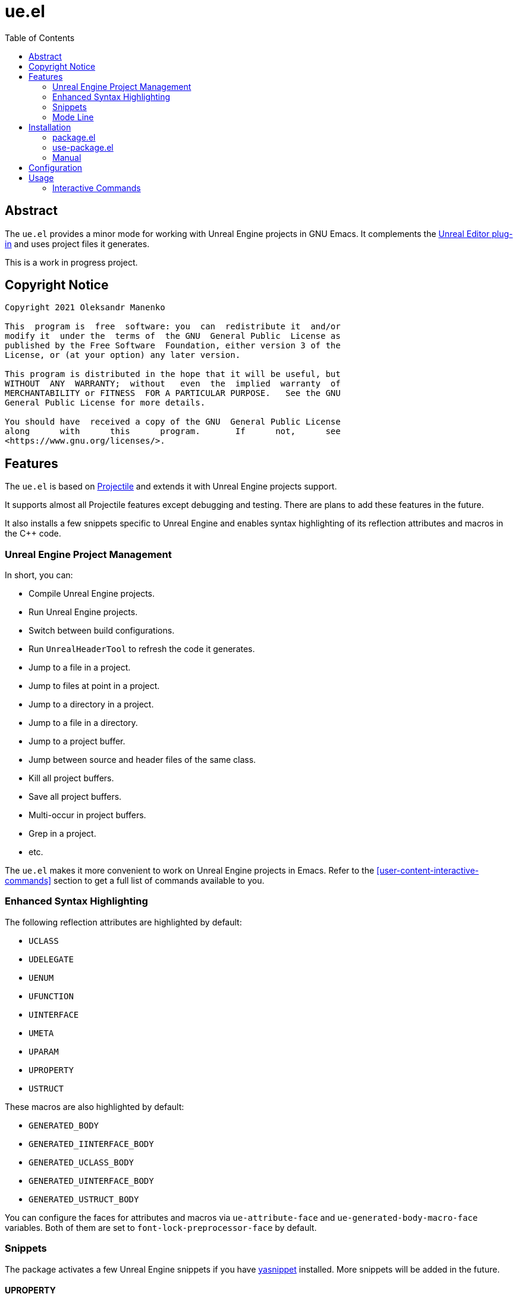 = ue.el
:toc:
// Enable experimental attribute to support kbd macro.
:experimental:
// Names
:project-name: pass:normal[`ue.el`]
// URIs
:uri-ag: https://github.com/Wilfred/ag.el
:uri-grep: https://www.gnu.org/software/grep/
:uri-magit: https://magit.vc/
:uri-multi-occur: https://www.emacswiki.org/emacs/OccurMode#h5o-10
:uri-plugin: https://gitlab.com/unrealemacs/emacs-sourcecode-access
:uri-projectile-commands: https://docs.projectile.mx/projectile/usage.html#interactive-commands
:uri-projectile: https://github.com/bbatsov/projectile
:uri-rg: https://github.com/dajva/rg.el
:uri-ripgrep: https://github.com/BurntSushi/ripgrep
:uri-the-silver-searcher: https://github.com/ggreer/the_silver_searcher
:uri-yasnippet: https://github.com/joaotavora/yasnippet
:uri-melpa: https://melpa.org/#/
:uri-use-package: https://github.com/jwiegley/use-package
:uri-example-emacs-config: https://gitlab.com/unrealemacs/emacsconfig

== Abstract

The  {project-name} provides  a  minor mode  for  working with  Unreal
Engine projects in GNU  Emacs.  It complements the {uri-plugin}[Unreal
Editor plug-in] and uses project files it generates.

This is a work in progress project.

== Copyright Notice

....
Copyright 2021 Oleksandr Manenko

This  program is  free  software: you  can  redistribute it  and/or
modify it  under the  terms of  the GNU  General Public  License as
published by the Free Software  Foundation, either version 3 of the
License, or (at your option) any later version.

This program is distributed in the hope that it will be useful, but
WITHOUT  ANY  WARRANTY;  without   even  the  implied  warranty  of
MERCHANTABILITY or FITNESS  FOR A PARTICULAR PURPOSE.   See the GNU
General Public License for more details.

You should have  received a copy of the GNU  General Public License
along      with      this      program.       If      not,      see
<https://www.gnu.org/licenses/>.
....

== Features

The  {project-name}  is   based  on  {uri-projectile}[Projectile]  and
extends it with Unreal Engine projects support.

It  supports  almost  all  Projectile features  except  debugging  and
testing. There are plans to add these features in the future.

It also installs a few snippets  specific to Unreal Engine and enables
syntax highlighting of its reflection attributes and macros in the C++
code.

=== Unreal Engine Project Management

In short, you can:

- Compile Unreal Engine projects.
- Run Unreal Engine projects.
- Switch between build configurations.
- Run `UnrealHeaderTool` to refresh the code it generates.
- Jump to a file in a project.
- Jump to files at point in a project.
- Jump to a directory in a project.
- Jump to a file in a directory.
- Jump to a project buffer.
- Jump between source and header files of the same class.
- Kill all project buffers.
- Save all project buffers.
- Multi-occur in project buffers.
- Grep in a project.
- etc.

The {project-name} makes  it more convenient to work  on Unreal Engine
projects in Emacs.  Refer to the <<user-content-interactive-commands>>
section to get a full list of commands available to you.

=== Enhanced Syntax Highlighting

The following reflection attributes are highlighted by default:

- `UCLASS`
- `UDELEGATE`
- `UENUM`
- `UFUNCTION`
- `UINTERFACE`
- `UMETA`
- `UPARAM`
- `UPROPERTY`
- `USTRUCT`

These macros are also highlighted by default:

- `GENERATED_BODY`
- `GENERATED_IINTERFACE_BODY`
- `GENERATED_UCLASS_BODY`
- `GENERATED_UINTERFACE_BODY`
- `GENERATED_USTRUCT_BODY`

You  can   configure  the   faces  for   attributes  and   macros  via
`ue-attribute-face` and `ue-generated-body-macro-face` variables. Both
of them are set to `font-lock-preprocessor-face` by default.

=== Snippets

The  package  activates a  few  Unreal  Engine  snippets if  you  have
{uri-yasnippet}[yasnippet] installed.  More snippets  will be added in
the future.

==== UPROPERTY

|=====================================================================
| Key | Description
|`upc`| Component `UPROPERTY`
|`upe`| `UPROPERTY(EditDefaultsOnly)`
|`ups`| `TSubclassOf UPROPERTY`
|`upv`| `UPROPERTY(VisibleEverywhere)`
|=====================================================================

==== UFUNCTION

|=====================================================================
| Key | Description
|`uff`| `UFUNCTION(BlueprintCallable)`
|`ufp`| `UFUNCTION(BlueprintPure)`
|=====================================================================

==== Logging

|=====================================================================
| Key | Description
|`uld`| Declare a custom log category (use it in a header file)
|`uli`| Implement a custom log category (use it in a source file)
|`ull`| Write a message to the log
|=====================================================================

==== Events

Every event snippet uses the same mnemonic rules:

....
 +--- Operation
 |    i-mplement event handler
 |    d-eclare event handler
 |    s-ubscribe to event
 V
uioncomponentbeginoverlap
^ ^                     ^
| |     Event Name      |
| +---------------------+
|
+-- Every ue.el snippet starts with 'u'.
....

The  following event  snippets available  at the  moment and  more are
coming in the future:

|=====================================================================
| Key                       | Description
|`udoncomponentbeginoverlap`| Declare `OnComponentBeginOverlap` event
handler
|`uioncomponentbeginoverlap`| Implement `OnComponentBeginOverlap`
event handler
|`usoncomponentbeginoverlap`| Subscribe to `OnComponentBeginOverlap`
event
|=====================================================================


==== Misc

The  following   snippets  reduce  typing  needed   for  commonly-used
functions and macro.

|=====================================================================
| Key   | Description
|`ucds` | `CreateDefaultSubobject`
|`utext`| `TEXT()`
|=====================================================================

=== Mode Line

The  package adds  an indicator  of the  current build  target to  the
mode-line:

....
ue[MyProjectEditor-Mac-DebugGame]
....

If there is no build target set, the mode line looks like this:

....
ue[?]
....

You  can click  on the  mode-line  to invoke  a menu  of the  commands
available:

image::images/ue-context-menu.png["ue.el context menu",338,463]


== Installation

The {project-name} is available on the major community maintained repo
– {uri-melpa}[MELPA].

=== package.el

The `package.el` is the built-in package manager in Emacs.

`M-x` `package-install` `[RET]` `ue` `[RET]`

Then add the following lines to your Emacs config:

[source,elisp]
----
(require 'ue)
(define-key ue-mode-map (kbd "C-c u") 'ue-command-map)
(ue-global-mode +1)
----

=== use-package.el

The  {uri-use-package}[`use-package.el`]  is   a  declarative  way  of
expressing package configuration in Emacs.

[source,elisp]
----
(use-package ue
  :init   (ue-global-mode +1)
  :config (define-key ue-mode-map (kbd "C-c u") 'ue-command-map))
----

=== Manual

Clone the project:

....
$ mkdir -p ~/Documents/Projects/UnrealEmacs
$ cd ~/Documents/Projects/UnrealEmacs
$ git clone git@gitlab.com:unrealemacs/ue.el.git ue
....

Add the cloned directory to Emacs `load-path` in your `init.el` file:

[source,elisp]
----
(add-to-list 'load-path "~/Documents/Projects/UnrealEmacs/ue")
----

Then in the `init.el`:

[source,elisp]
----
(require 'ue)
(define-key ue-mode-map (kbd "C-c u") 'ue-command-map)
(ue-global-mode +1)
----

== Configuration

The {project-name} has no default prefix  set for its commands. To set
it to  kbd:[C-c u] add  the following  lines to your  `init.el` before
activating `ue-global-mode`:

[source,elisp]
----
(define-key ue-mode-map (kbd "C-c u") 'ue-command-map)
----

You   can   also  refer   to   {uri-example-emacs-config}[EmacsConfig]
repository which  provides an opionated Unreal  Emacs configuration by
integrating a few packages together. It has the following features:

- Autocompletion via  `lsp` and `clangd` using  the database generated
by {uri-plugin}[Unreal Editor plug-in].
- Unreal Engine project management via `ue.el`.
- Snippets via `yasnippet`.
- Code formatting via `clang-format`.
- Code quality analysis via `flycheck`.
- And more.

== Usage

The   `ue-mode`    activates   for    projects   generated    by   the
{uri-plugin}[Unreal Editor  plug-in], which means you  should have the
plug-in  installed  and enabled;  the  project  files generated.   The
workflow is the same as for  any other IDE/editor that has integration
with Unreal Engine.

=== Interactive Commands

Almost   all    Projectile   {uri-projectile-commands}[commands]   are
available  to you  as  usual. However,  {project-name}  defines a  few
Unreal Engine  specific commands, changes  behavior of a  few built-in
Projectile  commands,  and   binds  them  to  its  own   key  map  for
convenience.

==== Commands

[[ue-jump-between-header-and-implementation,`ue-jump-between-header-and-implementation`]]`ue-jump-between-header-and-implementation`::
Jump between class header and source files.

[[ue-switch-to-buffer,`ue-switch-to-buffer`]]`ue-switch-to-buffer`::
Display a list of all project buffers currently open.

[[ue-compile-project,`ue-compile-project`]]`ue-compile-project`::
Compile the project  for current build target.  If there  is no target
set, prompt a user to select one and then compile the project.

[[ue-find-dir,`ue-find-dir`]]`ue-find-dir`::
Display  a list  of all  directories in  the project.   With a  prefix
argument it will clear the cache first.

[[ue-dired,`ue-dired`]]`ue-dired`::
Open the root of the project in dired.

[[ue-recentf,`ue-recentf`]]`ue-recentf`::
Show a list of recently visited project files.

[[ue-edit-dir-locals,`ue-edit-dir-locals`]]`ue-edit-dir-locals`::
Open the root `.dir-locals.el` of the project.

[[ue-find-file,`ue-find-file`]]`ue-find-file`::
Display a list of all files in the project.  With a prefix argument it
will clear the cache first.

[[ue-find-file-dwim,`ue-find-file-dwim`]]`ue-find-file-dwim`::
Jump to a  project's files using completion based on  context.  With a
prefix  argument  invalidates  the  cache  first. If  point  is  on  a
filename, {project-name}  first tries to  search for that file  in the
project:

- If it finds  just a file, it switches to  that file instantly.  This
works even  if the filename is  incomplete, but there's only  a single
file in the current project that matches the filename at point.

- If it finds a list of files, the list is displayed for selecting.  A
list of  files is displayed when  a filename appears more  than one in
the project  or the  filename at point  is a prefix  of more  than two
files in the project.

- If  it finds  nothing,  the list  of  all files  in  the project  is
  displayed for selecting.

[[ue-invalidate-cache,`ue-invalidate-cache`]]`ue-invalidate-cache`::
Invalidate the project cache (if existing).

[[ue-find-file-in-directory,`ue-find-file-in-directory`]]`ue-find-file-in-directory`::
Display a list  of all files in a directory  (that’s not necessarily a
project).

[[ue-multi-occur,`ue-multi-occur`]]`ue-multi-occur`::
Run {uri-multi-occur}[multi-occur]  on all project  buffers currently
open.

[[ue-uht-project,`ue-uht-project`]]`ue-uht-project`::
Run UnrealHeaderTool  on the project.  Use this option  to synchronize
generated files with your changes in the project's header files.

[[ue-grep,`ue-grep`]]`ue-grep`::
Run {uri-grep}[grep] on the files in the project.

[[ue-ripgrep,`ue-ripgrep`]]`ue-ripgrep`::
Run  {uri-ripgrep}[ripgrep]  on  the  project,  performing  a  literal
search.   Requires {uri-rg}[rg.el]  to  be installed.   With a  prefix
argument it will perform a regex search.

[[ue-ag,`ue-ag`]]`ue-ag`::
Run  {uri-the-silver-searcher}[the_silver_searcher]  aka `ag`  on  the
project, performing  a literal search. Requires  {uri-ag}[ag.el] to be
installed.  With a prefix argument it will perform a regex search.

[[ue-save-project-buffers,`ue-save-project-buffers`]]`ue-save-project-buffers`::
Save all project buffers.

[[ue-switch-build-target,`ue-switch-build-target`]]`ue-switch-build-target`::
Select a build target for the current project.

[[ue-run-project,`ue-run-project`]]`ue-run-project`::
Run the project using the current build target.  If there is no target
set, prompt a user to select one and then run the project.

[[ue-version-control-status,`ue-version-control-status`]]`ue-version-control-status`::
Open version  control status window at  the root of the  project.  For
git projects `magit-status-internal` is  used if {uri-magit}[Magit] is
available.

[[ue-previous-project-buffer,`ue-previous-project-buffer`]]`ue-previous-project-buffer`::
Switch to the previous project buffer.

[[ue-next-project-buffer,`ue-next-project-buffer`]]`ue-next-project-buffer`::
Switch to the next project buffer.

==== Keybindings

The {project-name} has no default prefix  set for its commands but all
examples in the  manual assume you have chosen kbd:[C-c  u].  Refer to
the <<user-content-configuration>>  section to learn how  to configure
the prefix.

|=====================================================================
|Key                 | Binding
|kbd:[C-c u a]       | <<ue-jump-between-header-and-implementation>>
|kbd:[C-c u b]       | <<ue-switch-to-buffer>>
|kbd:[C-c u c]       | <<ue-compile-project>>
|kbd:[C-c u d]       | <<ue-find-dir>>
|kbd:[C-c u D]       | <<ue-dired>>
|kbd:[C-c u e]       | <<ue-recentf>>
|kbd:[C-c u E]       | <<ue-edit-dir-locals>>
|kbd:[C-c u f]       | <<ue-find-file>>
|kbd:[C-c u g]       | <<ue-find-file-dwim>>
|kbd:[C-c u i]       | <<ue-invalidate-cache>>
|kbd:[C-c u l]       | <<ue-find-file-in-directory>>
|kbd:[C-c u o]       | <<ue-multi-occur>>
|kbd:[C-c u R]       | <<ue-uht-project>>
|kbd:[C-c u s g]     | <<ue-grep>>
|kbd:[C-c u s r]     | <<ue-ripgrep>>
|kbd:[C-c u s s]     | <<ue-ag>>
|kbd:[C-c u S]       | <<ue-save-project-buffers>>
|kbd:[C-c u t]       | <<ue-switch-build-target>>
|kbd:[C-c u u]       | <<ue-run-project>>
|kbd:[C-c u v]       | <<ue-version-control-status>>
|kbd:[C-c u <left>]  | <<ue-previous-project-buffer>>
|kbd:[C-c u <right>] | <<ue-next-project-buffer>>
|=====================================================================
